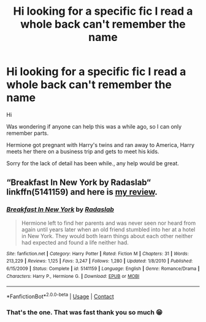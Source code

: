 #+TITLE: Hi looking for a specific fic I read a whole back can't remember the name

* Hi looking for a specific fic I read a whole back can't remember the name
:PROPERTIES:
:Author: Panda7589
:Score: 1
:DateUnix: 1600218960.0
:DateShort: 2020-Sep-16
:END:
Hi

Was wondering if anyone can help this was a while ago, so I can only remember parts.

Hermione got pregnant with Harry's twins and ran away to America, Harry meets her there on a business trip and gets to meet his kids.

Sorry for the lack of detail has been while., any help would be great.


** “Breakfast In New York by Radaslab“ linkffn(5141159) and here is [[https://matej.ceplovi.cz/blog/live-like-you-are-not-a-christian.html][my review]].
:PROPERTIES:
:Author: ceplma
:Score: 1
:DateUnix: 1600219168.0
:DateShort: 2020-Sep-16
:END:

*** [[https://www.fanfiction.net/s/5141159/1/][*/Breakfast In New York/*]] by [[https://www.fanfiction.net/u/1806836/Radaslab][/Radaslab/]]

#+begin_quote
  Hermione left to find her parents and was never seen nor heard from again until years later when an old friend stumbled into her at a hotel in New York. They would both learn things about each other neither had expected and found a life neither had.
#+end_quote

^{/Site/:} ^{fanfiction.net} ^{*|*} ^{/Category/:} ^{Harry} ^{Potter} ^{*|*} ^{/Rated/:} ^{Fiction} ^{M} ^{*|*} ^{/Chapters/:} ^{31} ^{*|*} ^{/Words/:} ^{213,229} ^{*|*} ^{/Reviews/:} ^{1,125} ^{*|*} ^{/Favs/:} ^{3,247} ^{*|*} ^{/Follows/:} ^{1,280} ^{*|*} ^{/Updated/:} ^{1/8/2010} ^{*|*} ^{/Published/:} ^{6/15/2009} ^{*|*} ^{/Status/:} ^{Complete} ^{*|*} ^{/id/:} ^{5141159} ^{*|*} ^{/Language/:} ^{English} ^{*|*} ^{/Genre/:} ^{Romance/Drama} ^{*|*} ^{/Characters/:} ^{Harry} ^{P.,} ^{Hermione} ^{G.} ^{*|*} ^{/Download/:} ^{[[http://www.ff2ebook.com/old/ffn-bot/index.php?id=5141159&source=ff&filetype=epub][EPUB]]} ^{or} ^{[[http://www.ff2ebook.com/old/ffn-bot/index.php?id=5141159&source=ff&filetype=mobi][MOBI]]}

--------------

*FanfictionBot*^{2.0.0-beta} | [[https://github.com/FanfictionBot/reddit-ffn-bot/wiki/Usage][Usage]] | [[https://www.reddit.com/message/compose?to=tusing][Contact]]
:PROPERTIES:
:Author: FanfictionBot
:Score: 1
:DateUnix: 1600219186.0
:DateShort: 2020-Sep-16
:END:


*** That's the one. That was fast thank you so much 😁
:PROPERTIES:
:Author: Panda7589
:Score: 1
:DateUnix: 1600219288.0
:DateShort: 2020-Sep-16
:END:
